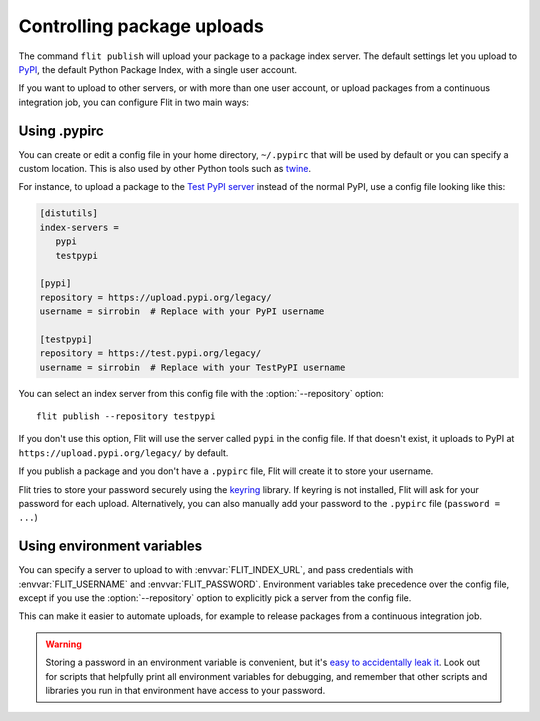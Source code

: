 Controlling package uploads
===========================

.. program:: flit publish

The command ``flit publish`` will upload your package to a package index server.
The default settings let you upload to `PyPI <https://pypi.org/>`_,
the default Python Package Index, with a single user account.

If you want to upload to other servers, or with more than one user account,
or upload packages from a continuous integration job,
you can configure Flit in two main ways:

Using .pypirc
-------------

You can create or edit a config file in your home directory, ``~/.pypirc`` that
will be used by default or you can specify a custom location.
This is also used by other Python tools such as `twine
<https://pypi.python.org/pypi/twine>`_.

For instance, to upload a package to the `Test PyPI server <https://test.pypi.org/>`_
instead of the normal PyPI, use a config file looking like this:

.. code-block:: ini

    [distutils]
    index-servers =
       pypi
       testpypi

    [pypi]
    repository = https://upload.pypi.org/legacy/
    username = sirrobin  # Replace with your PyPI username

    [testpypi]
    repository = https://test.pypi.org/legacy/
    username = sirrobin  # Replace with your TestPyPI username

You can select an index server from this config file with the
:option:`--repository` option::

    flit publish --repository testpypi

If you don't use this option,
Flit will use the server called ``pypi`` in the config file. If that doesn't
exist, it uploads to PyPI at ``https://upload.pypi.org/legacy/`` by default.

If you publish a package and you don't have a ``.pypirc`` file, Flit will create
it to store your username.

Flit tries to store your password securely using the
`keyring <https://pypi.python.org/pypi/keyring>`_ library.
If keyring is not installed, Flit will ask for your password for each upload.
Alternatively, you can also manually add your password to the ``.pypirc`` file
(``password = ...``)

.. _upload_envvars:

Using environment variables
---------------------------

You can specify a server to upload to with :envvar:`FLIT_INDEX_URL`, and
pass credentials with :envvar:`FLIT_USERNAME` and :envvar:`FLIT_PASSWORD`.
Environment variables take precedence over the config file, except if you use
the :option:`--repository` option to explicitly pick a server from the config file.

This can make it easier to automate uploads, for example to release packages
from a continuous integration job.

.. warning::

   Storing a password in an environment variable is convenient, but it's
   `easy to accidentally leak it <https://www.diogomonica.com/2017/03/27/why-you-shouldnt-use-env-variables-for-secret-data/>`_.
   Look out for scripts that helpfully print all environment variables for
   debugging, and remember that other scripts and libraries you run in
   that environment have access to your password.
